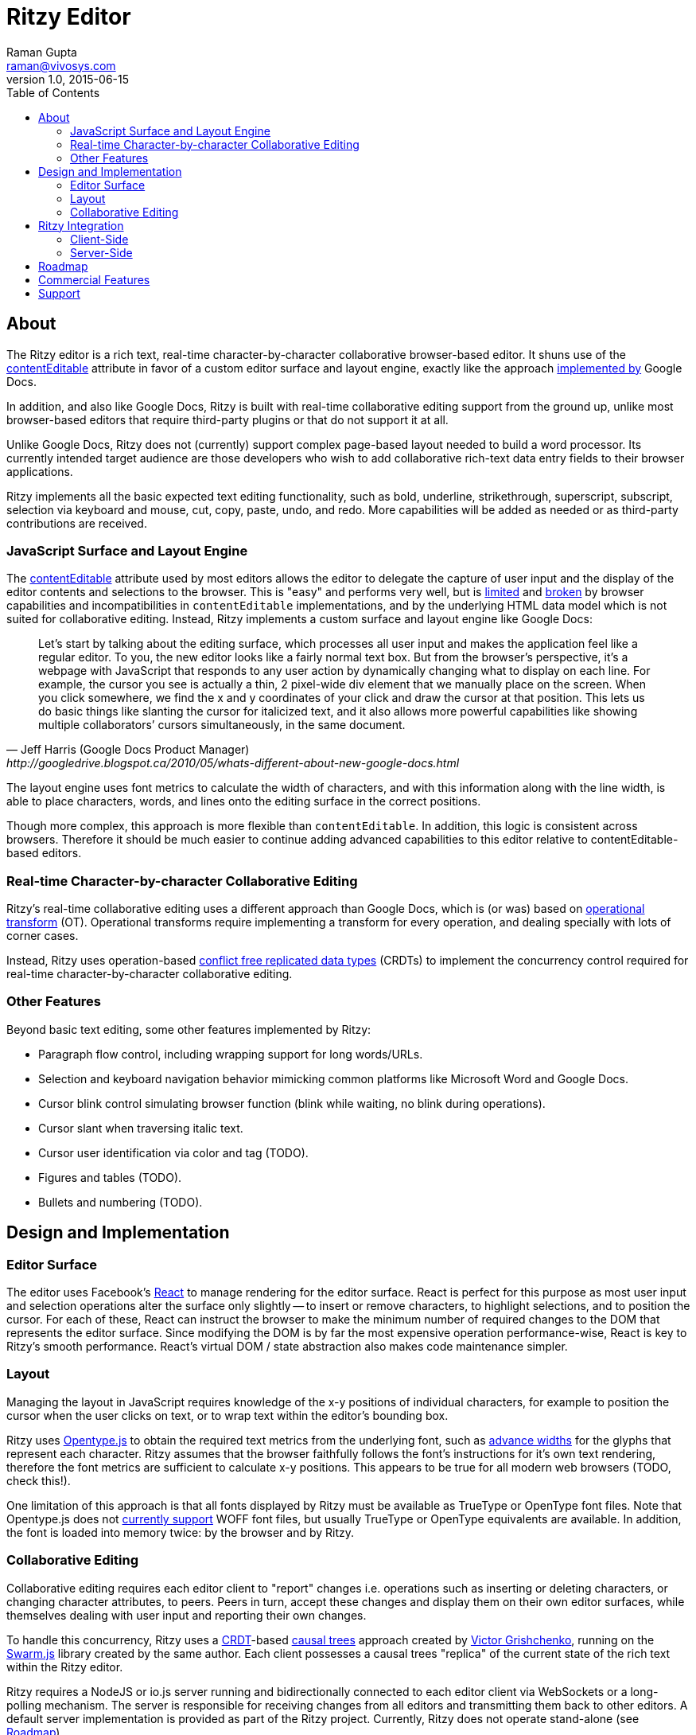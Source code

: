 = Ritzy Editor
Raman Gupta <raman@vivosys.com>
v1.0, 2015-06-15
:toc:
:sectanchors:

[[about]]
== About

The Ritzy editor is a rich text, real-time character-by-character collaborative
browser-based editor. It shuns use of the
https://developer.mozilla.org/en-US/docs/Web/Guide/HTML/Content_Editable[contentEditable]
attribute in favor of a custom editor surface and layout engine, exactly like
the approach
http://googledrive.blogspot.ca/2010/05/whats-different-about-new-google-docs.html[implemented
by] Google Docs.

In addition, and also like Google Docs, Ritzy is built with real-time
collaborative editing support from the ground up, unlike most browser-based
editors that require third-party plugins or that do not support it at all.

Unlike Google Docs, Ritzy does not (currently) support complex page-based layout
needed to build a word processor. Its currently intended target audience are
those developers who wish to add collaborative rich-text data entry fields to
their browser applications.

Ritzy implements all the basic expected text editing functionality, such as
bold, underline, strikethrough, superscript, subscript, selection via keyboard
and mouse, cut, copy, paste, undo, and redo. More capabilities will be added as
needed or as third-party contributions are received.

[[about_surface]]
=== JavaScript Surface and Layout Engine ===

The
https://developer.mozilla.org/en-US/docs/Web/Guide/HTML/Content_Editable[contentEditable]
attribute used by most editors allows the editor to delegate the capture of user
input and the display of the editor contents and selections to the browser. This
is "easy" and performs very well, but is https://vimeo.com/76219173[limited] and
https://medium.com/medium-eng/why-contenteditable-is-terrible-122d8a40e480[broken]
by browser capabilities and incompatibilities in `contentEditable`
implementations, and by the underlying HTML data model which is not suited for
collaborative editing. Instead, Ritzy implements a custom surface and layout
engine like Google Docs:

[quote, Jeff Harris (Google Docs Product Manager),http://googledrive.blogspot.ca/2010/05/whats-different-about-new-google-docs.html]
Let’s start by talking about the editing surface, which processes all user input
and makes the application feel like a regular editor. To you, the new editor
looks like a fairly normal text box. But from the browser’s perspective, it’s a
webpage with JavaScript that responds to any user action by dynamically changing
what to display on each line. For example, the cursor you see is actually a
thin, 2 pixel-wide div element that we manually place on the screen. When you
click somewhere, we find the x and y coordinates of your click and draw the
cursor at that position. This lets us do basic things like slanting the cursor
for italicized text, and it also allows more powerful capabilities like showing
multiple collaborators’ cursors simultaneously, in the same document.

The layout engine uses font metrics to calculate the width of characters, and
with this information along with the line width, is able to place characters,
words, and lines onto the editing surface in the correct positions.

Though more complex, this approach is more flexible than `contentEditable`. In
addition, this logic is consistent across browsers. Therefore it should be much
easier to continue adding advanced capabilities to this editor relative to
contentEditable-based editors.

[[about_collaboration]]
=== Real-time Character-by-character Collaborative Editing ===

Ritzy's real-time collaborative editing uses a different approach than Google
Docs, which is (or was) based on
http://en.wikipedia.org/wiki/Operational_transformation[operational transform]
(OT). Operational transforms require implementing a transform for every
operation, and dealing specially with lots of corner cases.

Instead, Ritzy uses operation-based
http://en.wikipedia.org/wiki/Conflict-free_replicated_data_type[conflict free
replicated data types] (CRDTs) to implement the concurrency control required for
real-time character-by-character collaborative editing.

[[about_other]]
=== Other Features ===

Beyond basic text editing, some other features implemented by Ritzy:

* Paragraph flow control, including wrapping support for long words/URLs.

* Selection and keyboard navigation behavior mimicking common platforms like
Microsoft Word and Google Docs.

* Cursor blink control simulating browser function (blink while waiting, no
  blink during operations).

* Cursor slant when traversing italic text.

* Cursor user identification via color and tag (TODO).

* Figures and tables (TODO).

* Bullets and numbering (TODO).

[[design]]
== Design and Implementation

[[design_surface]]
=== Editor Surface

The editor uses Facebook's http://facebook.github.io/react/[React] to manage
rendering for the editor surface. React is perfect for this purpose as most user
input and selection operations alter the surface only slightly -- to insert or
remove characters, to highlight selections, and to position the cursor. For each
of these, React can instruct the browser to make the minimum number of required
changes to the DOM that represents the editor surface. Since modifying the DOM
is by far the most expensive operation performance-wise, React is key to Ritzy's
smooth performance. React's virtual DOM / state abstraction also makes code
maintenance simpler.

[[design_layout]]
=== Layout ===

Managing the layout in JavaScript requires knowledge of the x-y positions of
individual characters, for example to position the cursor when the user clicks
on text, or to wrap text within the editor's bounding box.

Ritzy uses http://nodebox.github.io/opentype.js/[Opentype.js] to obtain the
required text metrics from the underlying font, such as
http://www.freetype.org/freetype2/docs/glyphs/glyphs-3.html[advance widths] for
the glyphs that represent each character. Ritzy assumes that the browser
faithfully follows the font's instructions for it's own text rendering,
therefore the font metrics are sufficient to calculate x-y positions. This
appears to be true for all modern web browsers (TODO, check this!).

One limitation of this approach is that all fonts displayed by Ritzy must be
available as TrueType or OpenType font files. Note that Opentype.js does not
https://github.com/nodebox/opentype.js/issues/43[currently support] WOFF font
files, but usually TrueType or OpenType equivalents are available. In addition,
the font is loaded into memory twice: by the browser and by Ritzy.

[[design_collaboration]]
=== Collaborative Editing ===

Collaborative editing requires each editor client to "report" changes i.e.
operations such as inserting or deleting characters, or changing character
attributes, to peers. Peers in turn, accept these changes and display them on
their own editor surfaces, while themselves dealing with user input and
reporting their own changes.

To handle this concurrency, Ritzy uses a
http://en.wikipedia.org/wiki/Conflict-free_replicated_data_type[CRDT]-based
http://www.pds.ewi.tudelft.nl/~victor/polo.pdf[causal trees] approach created by
https://github.com/gritzko[Victor Grishchenko], running on the
http://swarmjs.github.io/[Swarm.js] library created by the same author. Each
client possesses a causal trees "replica" of the current state of the rich text
within the Ritzy editor.

Ritzy requires a NodeJS or io.js server running and bidirectionally connected to
each editor client via WebSockets or a long-polling mechanism. The server is
responsible for receiving changes from all editors and transmitting them back to
other editors. A default server implementation is provided as part of the Ritzy
project. Currently, Ritzy does not operate stand-alone (see <<roadmap>>).

The causal trees approach is highly amenable to offline editing, therefore
offline editing is a supported use case for Ritzy.

[[integration]]
== Ritzy Integration ==

[[integration_cs]]
=== Client-Side ===

TODO

[[integration_ss]]
=== Server-Side ===

The server-side integration mechanism for most applications employing Ritzy will
be to create a Ritzy swarm.js peer within their server-side application, which
will be responsible for receiving all updates to text replicas. The application
can then use that text replica for any purpose.

See also <<commercial_features>>.

[[roadmap]]
== Roadmap

The following is a tentative list of features and capabilities that will be
added over time.
https://github.com/rocketraman/ritzy-editor/blob/master/CONTRIBUTIONS.adoc[Contributions]
are welcome.

* Basic features:
** cut/copy/paste
** undo/redo
** search/replace

* Multiple colored/labeled cursors (medium).

* Dynamic editor height based on content (easy).

* Right-click menu support (medium).

* Tests (many, see GitHub issue xx) (hard!).

* Once tests are in place, refactoring to make the editor code more modular /
easier to understand (hard).

* Module loader support i.e. inclusion via Browserify, Webpack, etc. (medium).

* Expose an API for programmatic access to the editor and contents (medium):
** Get/set contents using the native data model for proper concurrency control
** Get contents as HTML
** Insert HTML at a particular position specified by the native data model
** Event callbacks for inserts, deletions, changes, and selections
** Command and status support for text attributes e.g. to support a toolbar

* A skinnable toolbar that leverages the editor API (medium).

* Make Ritzy work apart from a shared replica and server implementation. Create
a local-only replica with the same API (medium).

* Test and support editor fonts other than OpenSans (easy to medium?).

* Handle font size as a character attribute (medium).

* Separate CSS (internal vs user editable) to make skinning and integration
simpler (easy).

[[commercial_features]]
== Commercial Features

In addition to the editor which will remain free and open source,
http://vivosys.com[VIVO Systems], the organization behind Ritzy, is considering
offering the Ritzy editor as a service. Because it is intended for real-time
collaboration, a server-side component is required by Ritzy.

NOTE: A simple but working server-side component is bundled with the free and
open source Ritzy editor. See <<integration_ss>>.

The commercial server-side solution will handle storage, communications,
security, availability, and provide a simple but powerful server-side API for
developers to interact with the editors under their control, and the data they
contain. Some of the features of this API may include:

* Create, archive, and destroy text replicas.

* User identification and specification of authoring labels.

* Set and modify access control.

* Get editor contents (snapshot + real-time bidirectional push).
** Integration with various server-side libraries e.g. Akka, Vert.X, RxJava,
Kafka, etc.

* Set or modify editor contents.

* Show server feedback on editor surface e.g. comments/errors/word highlights.

* Get revision history.

* Get editing statistics e.g. authors, character count overall and by author,
word count overall and by author, time spent editing overall and by author, and
so forth.

Please
mailto:sales@vivosys.com?subject=Interested%20in%20the%20Ritzy%20Service[let us
know] if your company or startup may be interested in such a service.

== Support

Support is provided on an as-available basis via
https://github.com/rocketraman/ritzy-editor/issues[GitHub issues].

Contact mailto:raman@vivosys.com[raman@vivosys.com] @
http://vivosys.com[VIVO Systems] for paid support or enhancements.

